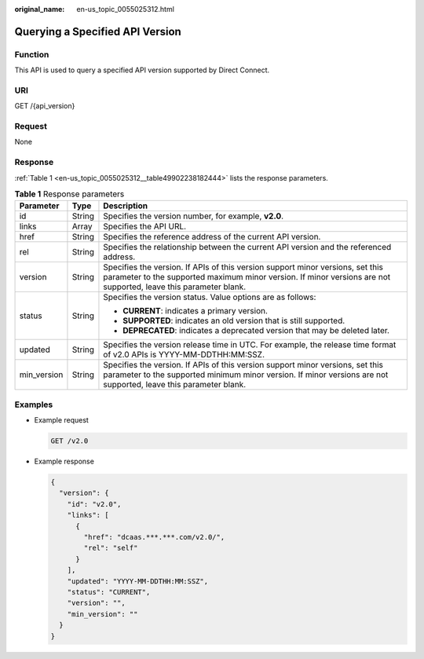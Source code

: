 :original_name: en-us_topic_0055025312.html

.. _en-us_topic_0055025312:

Querying a Specified API Version
================================

Function
--------

This API is used to query a specified API version supported by Direct Connect.

URI
---

GET /{api_version}

Request
-------

None

Response
--------

:ref:`Table 1 <en-us_topic_0055025312__table49902238182444>` lists the response parameters.

.. _en-us_topic_0055025312__table49902238182444:

.. table:: **Table 1** Response parameters

   +-----------------------+-----------------------+----------------------------------------------------------------------------------------------------------------------------------------------------------------------------------------------------+
   | Parameter             | Type                  | Description                                                                                                                                                                                        |
   +=======================+=======================+====================================================================================================================================================================================================+
   | id                    | String                | Specifies the version number, for example, **v2.0**.                                                                                                                                               |
   +-----------------------+-----------------------+----------------------------------------------------------------------------------------------------------------------------------------------------------------------------------------------------+
   | links                 | Array                 | Specifies the API URL.                                                                                                                                                                             |
   +-----------------------+-----------------------+----------------------------------------------------------------------------------------------------------------------------------------------------------------------------------------------------+
   | href                  | String                | Specifies the reference address of the current API version.                                                                                                                                        |
   +-----------------------+-----------------------+----------------------------------------------------------------------------------------------------------------------------------------------------------------------------------------------------+
   | rel                   | String                | Specifies the relationship between the current API version and the referenced address.                                                                                                             |
   +-----------------------+-----------------------+----------------------------------------------------------------------------------------------------------------------------------------------------------------------------------------------------+
   | version               | String                | Specifies the version. If APIs of this version support minor versions, set this parameter to the supported maximum minor version. If minor versions are not supported, leave this parameter blank. |
   +-----------------------+-----------------------+----------------------------------------------------------------------------------------------------------------------------------------------------------------------------------------------------+
   | status                | String                | Specifies the version status. Value options are as follows:                                                                                                                                        |
   |                       |                       |                                                                                                                                                                                                    |
   |                       |                       | -  **CURRENT**: indicates a primary version.                                                                                                                                                       |
   |                       |                       | -  **SUPPORTED**: indicates an old version that is still supported.                                                                                                                                |
   |                       |                       | -  **DEPRECATED**: indicates a deprecated version that may be deleted later.                                                                                                                       |
   +-----------------------+-----------------------+----------------------------------------------------------------------------------------------------------------------------------------------------------------------------------------------------+
   | updated               | String                | Specifies the version release time in UTC. For example, the release time format of v2.0 APIs is YYYY-MM-DDTHH:MM:SSZ.                                                                              |
   +-----------------------+-----------------------+----------------------------------------------------------------------------------------------------------------------------------------------------------------------------------------------------+
   | min_version           | String                | Specifies the version. If APIs of this version support minor versions, set this parameter to the supported minimum minor version. If minor versions are not supported, leave this parameter blank. |
   +-----------------------+-----------------------+----------------------------------------------------------------------------------------------------------------------------------------------------------------------------------------------------+

Examples
--------

-  Example request

   .. code-block:: text

      GET /v2.0

-  Example response

   .. code-block::

      {
        "version": {
          "id": "v2.0",
          "links": [
            {
              "href": "dcaas.***.***.com/v2.0/",
              "rel": "self"
            }
          ],
          "updated": "YYYY-MM-DDTHH:MM:SSZ",
          "status": "CURRENT",
          "version": "",
          "min_version": ""
        }
      }
